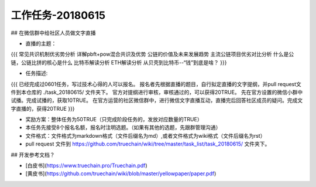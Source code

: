 工作任务-20180615
==========================================

## 在微信群中给社区人员做文字直播

* 直播的主题：
{{{
常见共识机制优劣势分析
详解pbft+pow混合共识及优势
公链的价值及未来发展趋势 
主流公链项目优劣对比分析
什么是公链，公链比拼的核心是什么
比特币解读分析
ETH解读分析
从贝壳到比特币--“钱”到底是啥？
}}}

* 任务描述:
{{{
已经完成过0601任务，写过技术心得的人可以报名。
报名者先根据直播的题目，自行拟定直播的文字提纲，并pull request文件到本仓库的 ./task_20180615/  文件夹下。
官方对提纲进行审核，审核通过的，可以获得20TRUE。
先在官方设置的微信小群中试播。完成试播的，获取10TRUE。
在官方运营的社区微信群中，进行微信文字直播互动，直播完后回答社区成员的疑问。完成文字直播的，获得20TRUE
}}}

* 奖励方案：整体任务为50TRUE（只完成阶段任务的，发放对应数量的TRUE）   
 
* 本任务先接受8个报名名额，报名时注明选题。（如果有其他的选题，先跟群管理沟通）
* 文件格式：文件格式为markdown格式（文件后缀名为md）,或者文件格式为wiki格式（文件后缀名为rst）
* pull request 文件到 https://github.com/truechain/wiki/tree/master/task_list/task_20180615/  文件夹下。


## 开发参考文档？

* [白皮书](https://www.truechain.pro/Truechain.pdf) 
* [黄皮书](https://github.com/truechain/wiki/blob/master/yellowpaper/paper.pdf)

